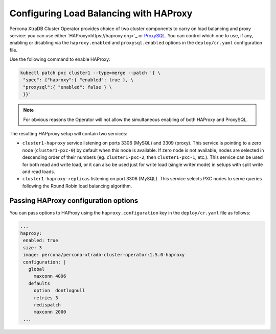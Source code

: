 .. haproxy-conf::

Configuring Load Balancing with HAProxy
=======================================

Percona XtraDB Cluster Operator provides choice of two cluster components to
carry on load balancing and proxy service: you can use either `HAProxy<https://haproxy.org>`_ or `ProxySQL <https://proxysql.com/>`_.
You can control which one to use, if any, enabling or disabling via the
``haproxy.enabled`` and ``proxysql.enabled`` options in the ``deploy/cr.yaml``
configuration file. 

Use the following command to enable HAProxy:

.. code:: bash

   kubectl patch pxc cluster1 --type=merge --patch '{ \
    "spec": {"haproxy":{ "enabled": true }, \
    "proxysql":{ "enabled": false } \
    }}'

.. note:: For obvious reasons the Operator will not allow the simultaneous
   enabling of both HAProxy and ProxySQL.

The resulting HAPproxy setup will contain two services:

* ``cluster1-haproxy`` service listening on ports 3306 (MySQL) and 3309 (proxy).
  This service is pointing to a zero node (``cluster1-pxc-0``) by default when
  this node is available. If zero node is not available, nodes are selected in
  descending order of their numbers (eg. ``cluster1-pxc-2``, then
  ``cluster1-pxc-1``, etc.). This service can be used for both read and write
  load, or it can also be used just for write load (single writer mode) in
  setups with split write and read loads.

* ``cluster1-haproxy-replicas`` listening on port 3306 (MySQL).
  This service selects PXC nodes to serve queries following the Round Robin
  load balancing algorithm.

Passing HAProxy configuration options
-------------------------------------

You can pass options to HAProxy using the ``haproxy.configuration`` key in the
``deploy/cr.yaml`` file as follows:

.. code:: yaml

   ...
   haproxy:
    enabled: true
    size: 3
    image: percona/percona-xtradb-cluster-operator:1.5.0-haproxy
    configuration: |
      global
        maxconn 4096
      defaults
        option  dontlognull
        retries 3
        redispatch
        maxconn 2000
    ...
